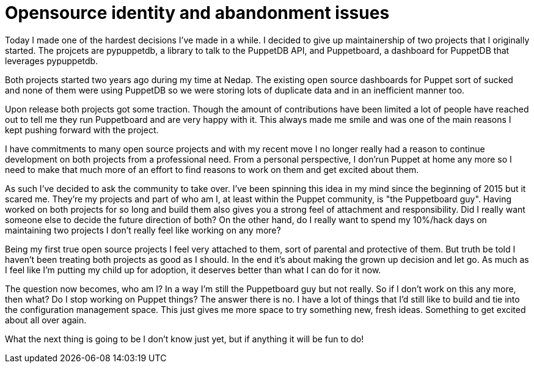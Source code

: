 = Opensource identity and abandonment issues
:hp-tags: puppet pypuppetdb puppetboard community

Today I made one of the hardest decisions I've made in a while. I decided to give up maintainership of two projects that I originally started. The projcets are pypuppetdb, a library to talk to the PuppetDB API, and Puppetboard, a dashboard for PuppetDB that leverages pypuppetdb.

Both projects started two years ago during my time at Nedap. The existing open source dashboards for Puppet sort of sucked and none of them were using PuppetDB so we were storing lots of duplicate data and in an inefficient manner too.

Upon release both projects got some traction. Though the amount of contributions have been limited a lot of people have reached out to tell me they run Puppetboard and are very happy with it. This always made me smile and was one of the main reasons I kept pushing forward with the project.

I have commitments to many open source projects and with my recent move I no longer really had a reason to continue development on both projects from a professional need. From a personal perspective, I don'run Puppet at home any more so I need to make that much more of an effort to find reasons to work on them and get excited about them.

As such I've decided to ask the community to take over. I've been spinning this idea in my mind since the beginning of 2015 but it scared me. They're my projects and part of who am I, at least within the Puppet community, is "the Puppetboard guy". Having worked on both projects for so long and build them also gives you a strong feel of attachment and responsibility. Did I really want someone else to decide the future direction of both? On the other hand, do I really want to spend my 10%/hack days on maintaining two projects I don't really feel like working on any more?

Being my first true open source projects I feel very attached to them, sort of parental and protective of them. But truth be told I haven't been treating both projects as good as I should. In the end it's about making the grown up decision and let go. As much as I feel like I'm putting my child up for adoption, it deserves better than what I can do for it now.

The question now becomes, who am I? In a way I'm still the Puppetboard guy but not really. So if I don't work on this any more, then what? Do I stop working on Puppet things? The answer there is no. I have a lot of things that I'd still like to build and tie into the configuration management space. This just gives me more space to try something new, fresh ideas. Something to get excited about all over again.

What the next thing is going to be I don't know just yet, but if anything it will be fun to do!